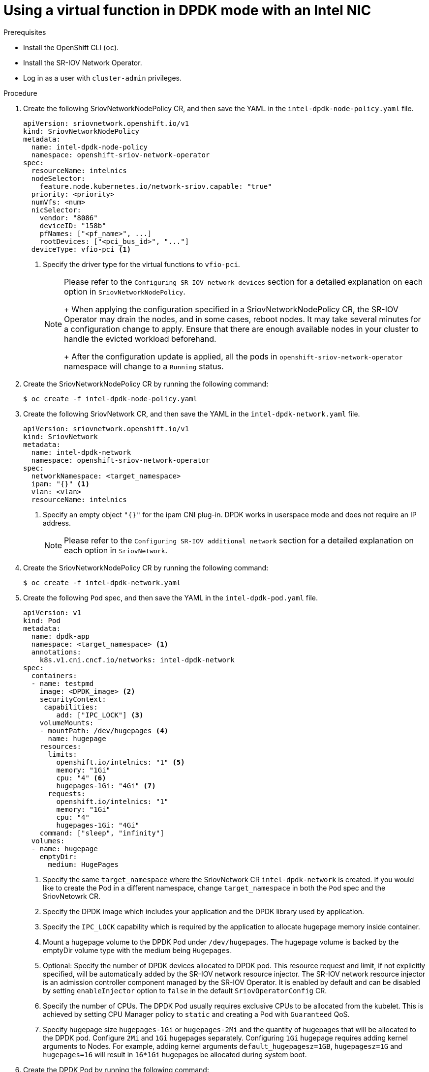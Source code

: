 // Module included in the following assemblies:
//
// * networking/hardware_networks/using-dpdk-and-rdma.adoc

[id="example-vf-use-in-dpdk-mode-intel_{context}"]
= Using a virtual function in DPDK mode with an Intel NIC

.Prerequisites

* Install the OpenShift CLI (`oc`).
* Install the SR-IOV Network Operator.
* Log in as a user with `cluster-admin` privileges.

.Procedure

. Create the following SriovNetworkNodePolicy CR, and then save the YAML in the `intel-dpdk-node-policy.yaml` file.
+
[source,yaml]
----
apiVersion: sriovnetwork.openshift.io/v1
kind: SriovNetworkNodePolicy
metadata:
  name: intel-dpdk-node-policy
  namespace: openshift-sriov-network-operator
spec:
  resourceName: intelnics
  nodeSelector:
    feature.node.kubernetes.io/network-sriov.capable: "true"
  priority: <priority>
  numVfs: <num>
  nicSelector:
    vendor: "8086"
    deviceID: "158b"
    pfNames: ["<pf_name>", ...]
    rootDevices: ["<pci_bus_id>", "..."]
  deviceType: vfio-pci <1>
----
<1> Specify the driver type for the virtual functions to `vfio-pci`.
+
[NOTE]
=====
Please refer to the `Configuring SR-IOV network devices` section for a detailed explanation on each option in `SriovNetworkNodePolicy`.
+
When applying the configuration specified in a SriovNetworkNodePolicy CR, the SR-IOV Operator may drain the nodes, and in some cases, reboot nodes.
It may take several minutes for a configuration change to apply.
Ensure that there are enough available nodes in your cluster to handle the evicted workload beforehand.
+
After the configuration update is applied, all the pods in `openshift-sriov-network-operator` namespace will change to a `Running` status.
=====

. Create the SriovNetworkNodePolicy CR by running the following command:
+
[source,terminal]
----
$ oc create -f intel-dpdk-node-policy.yaml
----

. Create the following SriovNetwork CR, and then save the YAML in the `intel-dpdk-network.yaml` file.
+
[source,yaml]
----
apiVersion: sriovnetwork.openshift.io/v1
kind: SriovNetwork
metadata:
  name: intel-dpdk-network
  namespace: openshift-sriov-network-operator
spec:
  networkNamespace: <target_namespace>
  ipam: "{}" <1>
  vlan: <vlan>
  resourceName: intelnics
----
<1> Specify an empty object `"{}"` for the ipam CNI plug-in. DPDK works in userspace mode and does not require an IP address.
+
[NOTE]
=====
Please refer to the `Configuring SR-IOV additional network` section for a detailed explanation on each option in `SriovNetwork`.
=====
+
. Create the SriovNetworkNodePolicy CR by running the following command:
+
[source,terminal]
----
$ oc create -f intel-dpdk-network.yaml
----

. Create the following `Pod` spec, and then save the YAML in the `intel-dpdk-pod.yaml` file.
+
[source,yaml]
----
apiVersion: v1
kind: Pod
metadata:
  name: dpdk-app
  namespace: <target_namespace> <1>
  annotations:
    k8s.v1.cni.cncf.io/networks: intel-dpdk-network
spec:
  containers:
  - name: testpmd
    image: <DPDK_image> <2>
    securityContext:
     capabilities:
        add: ["IPC_LOCK"] <3>
    volumeMounts:
    - mountPath: /dev/hugepages <4>
      name: hugepage
    resources:
      limits:
        openshift.io/intelnics: "1" <5>
        memory: "1Gi"
        cpu: "4" <6>
        hugepages-1Gi: "4Gi" <7>
      requests:
        openshift.io/intelnics: "1"
        memory: "1Gi"
        cpu: "4"
        hugepages-1Gi: "4Gi"
    command: ["sleep", "infinity"]
  volumes:
  - name: hugepage
    emptyDir:
      medium: HugePages
----
<1> Specify the same `target_namespace` where the SriovNetwork CR `intel-dpdk-network` is created. If you would like to create the Pod in a different namespace, change `target_namespace` in both the `Pod` spec and the SriovNetowrk CR.
<2> Specify the DPDK image which includes your application and the DPDK library used by application.
<3> Specify the `IPC_LOCK` capability which is required by the application to allocate hugepage memory inside container.
<4> Mount a hugepage volume to the DPDK Pod under `/dev/hugepages`. The hugepage volume is backed by the emptyDir volume type with the medium being `Hugepages`.
<5> Optional: Specify the number of DPDK devices allocated to DPDK pod. This resource request and limit, if not explicitly specified, will be automatically added by the SR-IOV network resource injector. The SR-IOV network resource injector is an admission controller component managed by the SR-IOV Operator. It is enabled by default and can be disabled by setting `enableInjector` option to `false` in the default `SriovOperatorConfig` CR.
<6> Specify the number of CPUs. The DPDK Pod usually requires exclusive CPUs to be allocated from the kubelet. This is achieved by setting CPU Manager policy to `static` and creating a Pod with `Guaranteed` QoS.
<7> Specify hugepage size `hugepages-1Gi` or `hugepages-2Mi` and the quantity of hugepages that will be allocated to the DPDK pod. Configure `2Mi` and `1Gi` hugepages separately. Configuring `1Gi` hugepage requires adding kernel arguments to Nodes. For example, adding kernel arguments `default_hugepagesz=1GB`, `hugepagesz=1G` and `hugepages=16` will result in `16*1Gi` hugepages be allocated during system boot.

. Create the DPDK Pod by running the following command:
+
[source,terminal]
----
$ oc create -f intel-dpdk-pod.yaml
----
